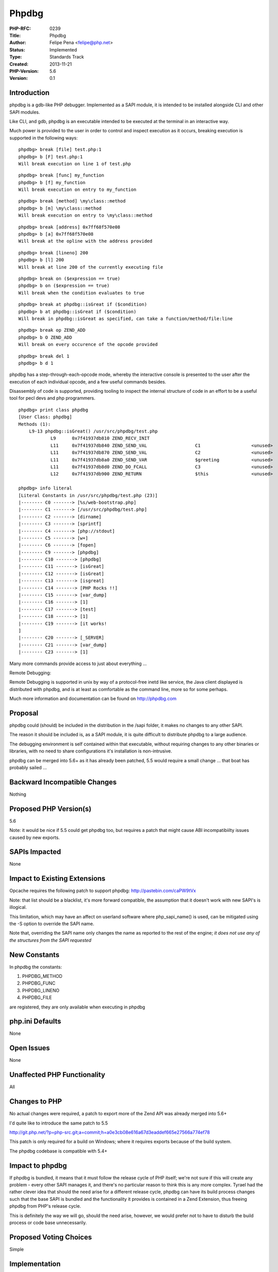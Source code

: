 Phpdbg
======

:PHP-RFC: 0239
:Title: Phpdbg
:Author: Felipe Pena <felipe@php.net>
:Status: Implemented
:Type: Standards Track
:Created: 2013-11-21
:PHP-Version: 5.6
:Version: 0.1

Introduction
------------

phpdbg is a gdb-like PHP debugger. Implemented as a SAPI module, it is
intended to be installed alongside CLI and other SAPI modules.

Like CLI, and gdb, phpdbg is an executable intended to be executed at
the terminal in an interactive way.

Much power is provided to the user in order to control and inspect
execution as it occurs, breaking execution is supported in the following
ways:

::

     phpdbg> break [file] test.php:1
     phpdbg> b [F] test.php:1
     Will break execution on line 1 of test.php

::

     phpdbg> break [func] my_function
     phpdbg> b [f] my_function
     Will break execution on entry to my_function

::

     phpdbg> break [method] \my\class::method
     phpdbg> b [m] \my\class::method
     Will break execution on entry to \my\class::method

::

     phpdbg> break [address] 0x7ff68f570e08
     phpdbg> b [a] 0x7ff68f570e08
     Will break at the opline with the address provided

::

     phpdbg> break [lineno] 200
     phpdbg> b [l] 200
     Will break at line 200 of the currently executing file

::

     phpdbg> break on ($expression == true)
     phpdbg> b on ($expression == true)
     Will break when the condition evaluates to true

::

     phpdbg> break at phpdbg::isGreat if ($condition)
     phpdbg> b at phpdbg::isGreat if ($condition)
     Will break in phpdbg::isGreat as specified, can take a function/method/file:line

::

     phpdbg> break op ZEND_ADD
     phpdbg> b O ZEND_ADD
     Will break on every occurence of the opcode provided

::

     phpdbg> break del 1
     phpdbg> b d 1

phpdbg has a step-through-each-opcode mode, whereby the interactive
console is presented to the user after the execution of each individual
opcode, and a few useful commands besides.

Disassembly of code is supported, providing tooling to inspect the
internal structure of code in an effort to be a useful tool for pecl
devs and php programmers.

::

     phpdbg> print class phpdbg
     [User Class: phpdbg]
     Methods (1):
         L9-13 phpdbg::isGreat() /usr/src/phpdbg/test.php
                 L9      0x7f41937db810 ZEND_RECV_INIT                                                           $greeting           
                 L11     0x7f41937db840 ZEND_SEND_VAL                  C1                   <unused>             <unused>            
                 L11     0x7f41937db870 ZEND_SEND_VAL                  C2                   <unused>             <unused>            
                 L11     0x7f41937db8a0 ZEND_SEND_VAR                  $greeting            <unused>             <unused>            
                 L11     0x7f41937db8d0 ZEND_DO_FCALL                  C3                   <unused>             @0                  
                 L12     0x7f41937db900 ZEND_RETURN                    $this                <unused>             <unused>
                 
     phpdbg> info literal
     [Literal Constants in /usr/src/phpdbg/test.php (23)]
     |-------- C0 -------> [%s/web-bootstrap.php]
     |-------- C1 -------> [/usr/src/phpdbg/test.php]
     |-------- C2 -------> [dirname]
     |-------- C3 -------> [sprintf]
     |-------- C4 -------> [php://stdout]
     |-------- C5 -------> [w+]
     |-------- C6 -------> [fopen]
     |-------- C9 -------> [phpdbg]
     |-------- C10 -------> [phpdbg]
     |-------- C11 -------> [isGreat]
     |-------- C12 -------> [isGreat]
     |-------- C13 -------> [isgreat]
     |-------- C14 -------> [PHP Rocks !!]
     |-------- C15 -------> [var_dump]
     |-------- C16 -------> [1]
     |-------- C17 -------> [test]
     |-------- C18 -------> [1]
     |-------- C19 -------> [it works!
     ]
     |-------- C20 -------> [_SERVER]
     |-------- C21 -------> [var_dump]
     |-------- C23 -------> [1]

Many more commands provide access to just about everything ...

Remote Debugging:

.. image:: /rfc/java-example.png
   :width: 600px

.. image:: /rfc/java-example-big.png
   :width: 600px

Remote Debugging is supported in unix by way of a protocol-free inetd
like service, the Java client displayed is distributed with phpdbg, and
is at least as comfortable as the command line, more so for some
perhaps.

Much more information and documentation can be found on
http://phpdbg.com

Proposal
--------

phpdbg could (should) be included in the distribution in the /sapi
folder, it makes no changes to any other SAPI.

The reason it should be included is, as a SAPI module, it is quite
difficult to distribute phpdbg to a large audience.

The debugging environment is self contained within that executable,
without requiring changes to any other binaries or libraries, with no
need to share configurations it's installation is non-intrusive.

phpdbg can be merged into 5.6+ as it has already been patched, 5.5 would
require a small change ... that boat has probably sailed ...

Backward Incompatible Changes
-----------------------------

Nothing

Proposed PHP Version(s)
-----------------------

5.6

Note: it would be nice if 5.5 could get phpdbg too, but requires a patch
that might cause ABI incompatibiilty issues caused by new exports.

SAPIs Impacted
--------------

None

Impact to Existing Extensions
-----------------------------

Opcache requires the following patch to support phpdbg:
http://pastebin.com/caPW9tVx

Note: that list should be a blacklist, it's more forward compatible, the
assumption that it doesn't work with new SAPI's is illogical.

This limitation, which may have an affect on userland software where
php_sapi_name() is used, can be mitigated using the -S option to
override the SAPI name.

Note that, overriding the SAPI name only changes the name as reported to
the rest of the engine; *it does not use any of the structures from the
SAPI requested*

New Constants
-------------

In phpdbg the constants:

#. PHPDBG_METHOD
#. PHPDBG_FUNC
#. PHPDBG_LINENO
#. PHPDBG_FILE

are registered, they are only available when executing in phpdbg

php.ini Defaults
----------------

None

Open Issues
-----------

None

Unaffected PHP Functionality
----------------------------

All

Changes to PHP
--------------

No actual changes were required, a patch to export more of the Zend API
was already merged into 5.6+

I'd quite like to introduce the same patch to 5.5

http://git.php.net/?p=php-src.git;a=commit;h=a0e3cb08e616a67d3eaddef665e27566a774ef78

This patch is only required for a build on Windows; where it requires
exports because of the build system.

The phpdbg codebase is compatible with 5.4+

Impact to phpdbg
----------------

If phpdbg is bundled, it means that it must follow the release cycle of
PHP itself; we're not sure if this will create any problem - every other
SAPI manages it, and there's no particular reason to think this is any
more complex. Tyrael had the rather clever idea that should the need
arise for a different release cycle, phpdbg can have its build process
changes such that the base SAPI is bundled and the functionality it
provides is contained in a Zend Extension, thus freeing phpdbg from
PHP's release cycle.

This is definitely the way we will go, should the need arise, however,
we would prefer not to have to disturb the build process or code base
unnecessarily.

Proposed Voting Choices
-----------------------

Simple

Implementation
--------------

http://phpdbg.com http://github.com/krakjoe/phpdbg

References
----------

N/A

Rejected Features
-----------------

N/A

Vote
----

Question: Distribute phpdbg with PHP5.6+
~~~~~~~~~~~~~~~~~~~~~~~~~~~~~~~~~~~~~~~~

Voting Choices
^^^^^^^^^^^^^^

-  Yes
-  No

Voting commenced December 11th 2013, closing December 18th 2013.

Additional Metadata
-------------------

:Original Authors: Felipe Pena felipe@php.net
:Original Status: Voting
:Slug: phpdbg
:Wiki URL: https://wiki.php.net/rfc/phpdbg
